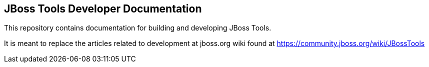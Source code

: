 == JBoss Tools Developer Documentation

This repository contains documentation for building and developing JBoss Tools.

It is meant to replace the articles related to development at jboss.org wiki found at https://community.jboss.org/wiki/JBossTools
